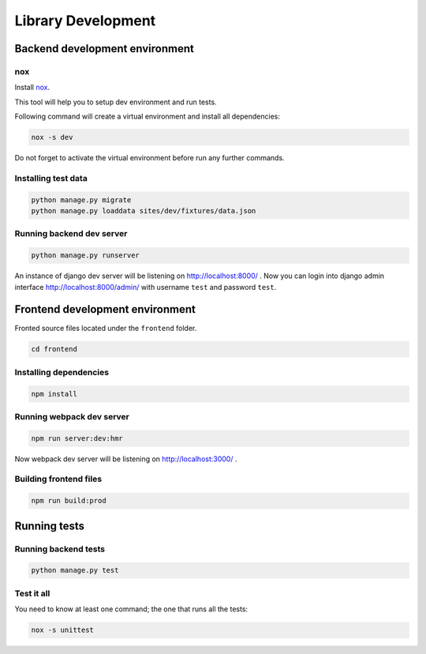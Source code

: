 Library Development
-------------------

.. _backend_development_environment:

Backend development environment
~~~~~~~~~~~~~~~~~~~~~~~~~~~~~~~

nox
^^^^^^^^^^

Install `nox <https://nox.thea.codes/en/stable/>`_.

This tool will help you to setup dev environment and run tests.

Following command will create a virtual environment and install all dependencies:

.. code:: bash

    nox -s dev

Do not forget to activate the virtual environment before run any further commands.

Installing test data
^^^^^^^^^^^^^^^^^^^^

.. code:: bash

    python manage.py migrate
    python manage.py loaddata sites/dev/fixtures/data.json

Running backend dev server
^^^^^^^^^^^^^^^^^^^^^^^^^^

.. code:: bash

    python manage.py runserver

An instance of django dev server will be listening on
http://localhost:8000/ . Now you can login into django admin interface
http://localhost:8000/admin/ with username ``test`` and password
``test``.

Frontend development environment
~~~~~~~~~~~~~~~~~~~~~~~~~~~~~~~~

Fronted source files
located under the ``frontend`` folder.

.. code:: bash

    cd frontend

Installing dependencies
^^^^^^^^^^^^^^^^^^^^^^^

.. code:: bash

    npm install

Running webpack dev server
^^^^^^^^^^^^^^^^^^^^^^^^^^

.. code:: bash

    npm run server:dev:hmr

Now webpack dev server will be listening on http://localhost:3000/ .

Building frontend files
^^^^^^^^^^^^^^^^^^^^^^^

.. code:: bash

    npm run build:prod

Running tests
~~~~~~~~~~~~~

Running backend tests
^^^^^^^^^^^^^^^^^^^^^

.. code:: bash

    python manage.py test

Test it all
^^^^^^^^^^^

You need to know at least one command; the one that runs all the tests:

.. code:: bash

    nox -s unittest
